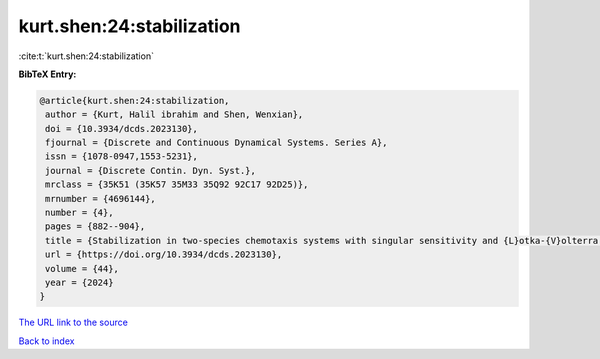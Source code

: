 kurt.shen:24:stabilization
==========================

:cite:t:`kurt.shen:24:stabilization`

**BibTeX Entry:**

.. code-block:: bibtex

   @article{kurt.shen:24:stabilization,
    author = {Kurt, Halil ibrahim and Shen, Wenxian},
    doi = {10.3934/dcds.2023130},
    fjournal = {Discrete and Continuous Dynamical Systems. Series A},
    issn = {1078-0947,1553-5231},
    journal = {Discrete Contin. Dyn. Syst.},
    mrclass = {35K51 (35K57 35M33 35Q92 92C17 92D25)},
    mrnumber = {4696144},
    number = {4},
    pages = {882--904},
    title = {Stabilization in two-species chemotaxis systems with singular sensitivity and {L}otka-{V}olterra competitive kinetics},
    url = {https://doi.org/10.3934/dcds.2023130},
    volume = {44},
    year = {2024}
   }
`The URL link to the source <ttps://doi.org/10.3934/dcds.2023130}>`_


`Back to index <../By-Cite-Keys.html>`_

